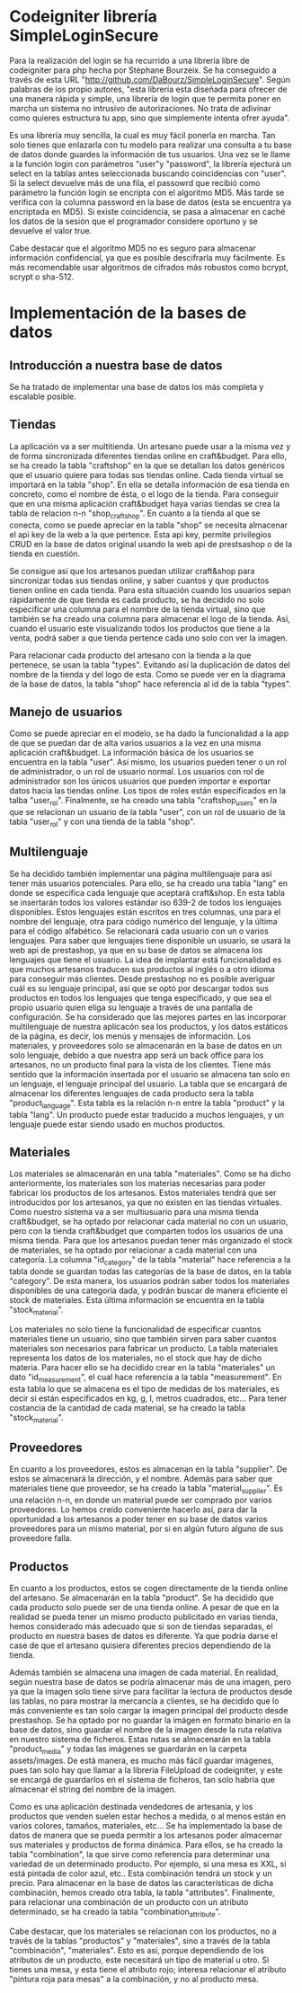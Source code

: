 * Codeigniter librería SimpleLoginSecure
  Para la realización del login se ha recurrido a una librería libre
  de codeigniter para php hecha por Stéphane Bourzeix. Se ha
  conseguido a través de esta URL
  "http://github.com/DaBourz/SimpleLoginSecure". Según palabras de los
  propio autores, "esta librería esta diseñada para ofrecer de una
  manera rápida y simple, una librería de login que te permita poner
  en marcha un sistema no intrusivo de autorizaciones. No trata de
  adivinar como quieres estructura tu app, sino que simplemente
  intenta ofrer ayuda".
  
  Es una librería muy sencilla, la cual es muy fácil ponerla en
  marcha. Tan solo tienes que enlazarla con tu modelo para realizar
  una consulta a tu base de datos donde guardes la información de tus
  usuarios. Una vez se le llame a la función login con parámetros
  "user"y "password", la librería ejecturá un select en la tablas
  antes seleccionada buscando coincidencias con "user". Si la select
  devuelve más de una fila, el passowrd que recibió como parámetro la
  función login se encripta con el algoritmo MD5. Más tarde se
  verifica con la columna password en la base de datos (esta se
  encuentra ya encriptada en MD5). Si existe coincidencia, se pasa a
  almacenar en caché los datos de la sesión que el programador
  considere oportuno y se devuelve el valor true.

  Cabe destacar que el algoritmo MD5 no es seguro para almacenar
  información confidencial, ya que es posible descifrarla muy
  fácilmente. Es más recomendable usar algoritmos de cifrados más
  robustos como bcrypt, scrypt o sha-512.

  
  

* Implementación de la bases de datos
** Introducción a nuestra base de datos
  Se ha tratado de implementar una base de datos los más completa y
  escalable posible. 
** Tiendas
   La aplicación va a ser multitienda. Un artesano puede usar a la
   misma vez y de forma sincronizada diferentes tiendas online en
   craft&budget. Para ello, se ha creado la tabla "craftshop" en la
   que se detallan los datos genéricos que el usuario quiere para
   todas sus tiendas online. Cada tienda virtual se importará en la
   tabla "shop". En ella se detalla información de esa tienda en
   concreto, como el nombre de ésta, o el logo de la tienda. Para
   conseguir que en una misma aplicación craft&budget haya varias
   tiendas se crea la tabla de relacion n-n "shop_craftshop". En
   cuanto a la tienda al que se conecta, como se puede apreciar en la
   tabla "shop" se necesita almacenar el api key de la web a la que
   pertence. Esta api key, permite privilegios CRUD en la base de
   datos original usando la web api de prestsashop o de la tienda en
   cuestión.

Se consigue así que los artesanos puedan utilizar craft&shop para
  sincronizar todas sus tiendas online, y saber cuantos y que
  productos tienen online en cada tienda. Para esta situación cuando
  los usuarios sepan rápidamente de que tienda es cada producto, se ha
  decidido no solo especificar una columna para el nombre de la tienda
  virtual, sino que también se ha creado una columna para almacenar el
  logo de la tienda. Así, cuando el usuario este visualizando todos
  los productos que tiene a la venta, podrá saber a que tienda
  pertence cada uno solo con ver la imagen. 

  Para relacionar cada producto del artesano con la tienda a la que
  pertenece, se usan la tabla "types". Evitando así la duplicación de
  datos del nombre de la tienda y del logo de esta. Como se puede ver
  en la diagrama de la base de datos, la tabla "shop" hace referencia
  al id de la tabla "types".



** Manejo de usuarios
  Como se puede apreciar en el modelo, se ha dado la funcionalidad a
  la app de que se puedan dar de alta varios usuarios a la vez en una
  misma aplicación craft&budget. La información básica de los usuarios
  se encuentra en la tabla "user". Así mismo, los usuarios pueden tener
  o un rol de administrador, o un rol de usuario normal. Los usuarios
  con rol de administrador son los únicos usuarios que pueden importar
  e exportar datos hacia las tiendas online. Los tipos de roles están
  especificados en la talba "user_rol". Finalmente, se ha creado una
  tabla "craftshop_users" en la que se relacionan un usuario de la
  tabla "user", con un rol de usuario de la tabla "user_rol" y con una
  tienda de la tabla "shop".

** Multilenguaje
  Se ha decidido también implementar una página multilenguaje para así
  tener más usuarios potenciales. Para ello, se ha creado una tabla
  "lang" en donde se especifica cada lenguaje que aceptará
  craft&shop. En esta tabla se insertarán todos los valores estándar
  iso 639-2 de todos los lenguajes disponibles. Estos lenguajes están
  escritos en tres columnas, una para el nombre del lenguaje, otra
  para código numérico del lenguaje, y la última para el código
  alfabético. Se relacionará cada usuario con un o varios
  lenguajes. Para saber que lenguajes tiene disponible un usuario, se
  usará la web api de prestashop, ya que en su base de datos se
  almacena los lenguajes que tiene el usuario. La idea de implantar
  está funcionalidad es que muchos artesanos traducen sus productos al
  inglés o a otro idioma para conseguir más clientes. Desde prestashop
  no es posible averiguar cuál es su lenguaje principal, así que se
  optó por descargar todos sus productos en todos los lenguajes que
  tenga especificado, y que sea el propio usuario quien eliga su
  lenguaje a través de una pantalla de configuración. Se ha
  considerado que las mejores partes en las incorporar multilenguaje
  de nuestra aplicacón sea los productos, y los datos estáticos de la
  página, es decir, los menús y mensajes de información. Los
  materiales, y proveedores solo se almacenarán en la base de datos en
  un solo lenguaje, debido a que nuestra app será un back office para los
  artesanos, no un producto final para la vista de los clientes. Tiene
  más sentido que la información insertada por el usuario se almacena
  tan solo en un lenguaje, el lenguaje principal del usuario. La tabla
  que se encargará de almacenar los diferentes lenguajes de cada
  producto sera la tabla "product_language". Esta tabla es la relación
  n-n entre la tabla "product" y la tabla "lang". Un producto puede
  estar traducido a muchos lenguajes, y un lenguaje puede estar siendo
  usado en muchos productos. 


** Materiales
  Los materiales se almacenarán en una tabla "materiales". Como se ha
  dicho anteriormente, los materiales son los materias necesarias para
  poder fabricar los productos de los artesanos. Estos materiales
  tendrá que ser introducidos por los artesanos, ya que no existen en
  las tiendas virtuales. Como nuestro sistema va a ser multiusuario
  para una misma tienda craft&budget, se ha optado por relacionar cada
  material no con un usuario, pero con la tienda craft&budget que
  comparten todos los usuarios de una misma tienda. Para que los
  artesanos puedan tener más organizado el stock de materiales, se ha
  optado por relacionar a cada material con una categoría. La columna
  "id_category" de la tabla "material" hace referencia a la tabla
  donde se guardan todas las categorías de la base de datos, en la
  tabla "category". De esta manera, los usuarios podrán saber todos los
  materiales disponibles de una categoría dada, y podrán buscar de
  manera eficiente el stock de materiales. Esta última información se
  encuentra en la tabla "stock_material".

  Los materiales no solo tiene la funcionalidad de especificar cuantos
  materiales tiene un usuario, sino que también sirven para saber
  cuantos materiales son necesarios para fabricar un producto.  La
  tabla materiales representa los datos de los materiales, no el stock
  que hay de dicho materia. Para hacer ello se ha decidido crear en la tabla
  "materiales" un dato "id_measurement", el cual hace referencia a la
  tabla "measurement". En esta tabla lo que se almacena es el tipo de
  medidas de los materiales, es decir si están especificados en kg, g,
  l, metros cuadrados, etc...  Para tener costancia de la cantidad de
  cada material, se ha creado la tabla "stock_material".

** Proveedores
  En cuanto a los proveedores, estos es almacenan en la tabla
  "supplier". De estos se almacenará la dirección, y el nombre. Además
  para saber que materiales tiene que proveedor, se ha creado la tabla
  "material_supplier". Es una relación n-n, en donde un material puede
  ser comprado por varios proveedores. Lo hemos creído conveniente
  hacerlo así, para dar la oportunidad a los artesanos a poder tener
  en su base de datos varios proveedores para un mismo material, por
  si en algún futuro alguno de sus proveedore falla.

** Productos 
  En cuanto a los productos, estos se cogen directamente de la
 tienda online del artesano. Se almacenarán en la tabla "product". Se
  ha decidido que cada producto solo puede ser de una tienda online. A
  pesar de que en la realidad se pueda tener un mismo producto
  publicitado en varias tienda, hemos considerado más adecuado que si
  son de tiendas separadas, el producto en nuestra bases de datos es
  diferente. Ya que podría darse el case de que el artesano quisiera
  diferentes precios dependiendo de la tienda.

  Además también se almacena una imagen de cada material. En realidad,
  según nuestra base de datos se podría almacenar más de una imagen,
  pero ya que la imagen solo tiene sirve para facilitar la lectura de
  productos desde las tablas, no para mostrar la mercancía a clientes,
  se ha decidido que lo más conveniente es tan solo cargar la imagen
  principal del producto desde prestashop. Se ha optado por no guardar
  la imágen en formato binario en la base de datos, sino guardar el
  nombre de la imagen desde la ruta relativa en nuestro sistema de
  ficheros. Estas rutas se almacenarán en la tabla "product_media" y 
  todas las imágenes se guardarán en la carpeta assets/images. De está
  manera, es mucho más fácil guardar imágenes, pues tan solo hay que
  llamar a la libreria FileUpload de codeigniter, y este se encargá de
  guardarlos en el sistema de ficheros, tan solo habría que almacenar
  el string del nombre de la imagen.

  Como es una aplicación destinada vendedores de artesanía, y los
  productos que venden suelen estar hechos a medida, o al menos están
  en varios colores, tamaños, materiales, etc... Se ha implementado la
  base de datos de manera que se pueda permitir a los artesanos poder
  almacernar sus materiales y productos de forma dinámica. Para ellos,
  se ha creado la tabla "combination", la que sirve como referencia
  para determinar una variedad de un determinado producto. Por
  ejemplo, si una mesa es XXL, si está pintada de color azul,
  etc.. Esta combinación tendrá un stock y un precio. Para almacenar
  en la base de datos las características de dicha combinación, hemos
  creado otra tabla, la tabla "attributes". Finalmente, para
  relacionar una combinación de un producto con un atributo
  determinado, se ha creado la tabla "combination_attribute".

  Cabe destacar, que los materiales se relacionan con los productos,
  no a través de la tablas "productos" y "materiales", sino a través
  de la tabla "combinación", "materiales". Esto es así, porque
  dependiendo de los atributos de un producto, este necesitará un tipo
  de material u otro. Si tienes una mesa, y esta tiene el atributo
  rojo; interesa relacionar el atributo "pintura roja para mesas" a la
  combinación, y no al producto mesa.
  
   
